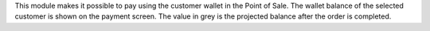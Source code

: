 This module makes it possible to pay using the customer wallet in the Point of
Sale. The wallet balance of the selected customer is shown on the payment
screen. The value in grey is the projected balance after the order is completed.
